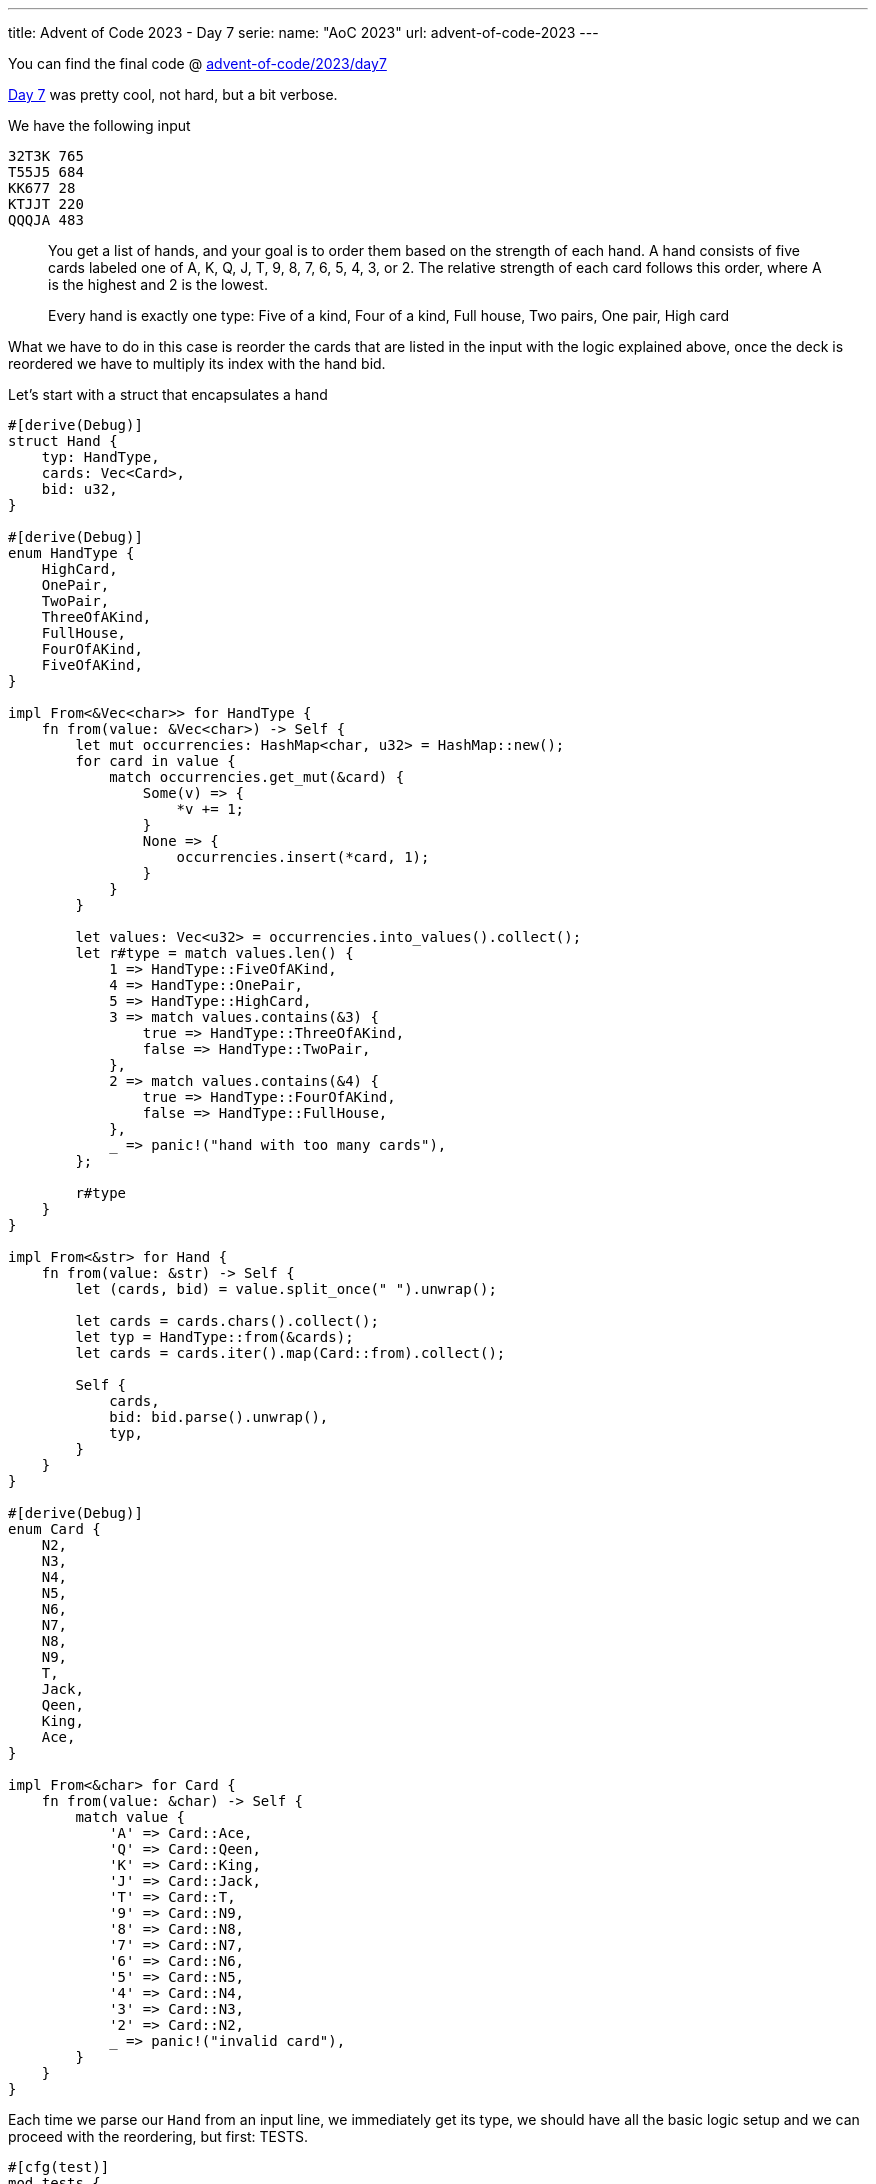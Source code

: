 ---
title: Advent of Code 2023 - Day 7
serie:
  name: "AoC 2023"
  url: advent-of-code-2023
---

You can find the final code @ https://github.com/mattrighetti/advent-of-code/tree/master/2023/day7[advent-of-code/2023/day7]

https://adventofcode.com/2023/day/7[Day 7] was pretty cool, not hard, but
a bit verbose.

We have the following input

```input
32T3K 765
T55J5 684
KK677 28
KTJJT 220
QQQJA 483
```

[quote]
--
You get a list of hands, and your goal is to order them based on the strength of
each hand. A hand consists of five cards labeled one of A, K, Q, J, T, 9, 8, 7,
6, 5, 4, 3, or 2. The relative strength of each card follows this order,
where A is the highest and 2 is the lowest.

Every hand is exactly one type: Five of a kind, Four of a kind, Full house, Two pairs, One pair, High card
--

What we have to do in this case is reorder the cards that are listed in the
input with the logic explained above, once the deck is reordered we have to
multiply its index with the hand bid.

Let's start with a struct that encapsulates a hand

```rust
#[derive(Debug)]
struct Hand {
    typ: HandType,
    cards: Vec<Card>,
    bid: u32,
}

#[derive(Debug)]
enum HandType {
    HighCard,
    OnePair,
    TwoPair,
    ThreeOfAKind,
    FullHouse,
    FourOfAKind,
    FiveOfAKind,
}

impl From<&Vec<char>> for HandType {
    fn from(value: &Vec<char>) -> Self {
        let mut occurrencies: HashMap<char, u32> = HashMap::new();
        for card in value {
            match occurrencies.get_mut(&card) {
                Some(v) => {
                    *v += 1;
                }
                None => {
                    occurrencies.insert(*card, 1);
                }
            }
        }

        let values: Vec<u32> = occurrencies.into_values().collect();
        let r#type = match values.len() {
            1 => HandType::FiveOfAKind,
            4 => HandType::OnePair,
            5 => HandType::HighCard,
            3 => match values.contains(&3) {
                true => HandType::ThreeOfAKind,
                false => HandType::TwoPair,
            },
            2 => match values.contains(&4) {
                true => HandType::FourOfAKind,
                false => HandType::FullHouse,
            },
            _ => panic!("hand with too many cards"),
        };

        r#type
    }
}

impl From<&str> for Hand {
    fn from(value: &str) -> Self {
        let (cards, bid) = value.split_once(" ").unwrap();

        let cards = cards.chars().collect();
        let typ = HandType::from(&cards);
        let cards = cards.iter().map(Card::from).collect();

        Self {
            cards,
            bid: bid.parse().unwrap(),
            typ,
        }
    }
}

#[derive(Debug)]
enum Card {
    N2,
    N3,
    N4,
    N5,
    N6,
    N7,
    N8,
    N9,
    T,
    Jack,
    Qeen,
    King,
    Ace,
}

impl From<&char> for Card {
    fn from(value: &char) -> Self {
        match value {
            'A' => Card::Ace,
            'Q' => Card::Qeen,
            'K' => Card::King,
            'J' => Card::Jack,
            'T' => Card::T,
            '9' => Card::N9,
            '8' => Card::N8,
            '7' => Card::N7,
            '6' => Card::N6,
            '5' => Card::N5,
            '4' => Card::N4,
            '3' => Card::N3,
            '2' => Card::N2,
            _ => panic!("invalid card"),
        }
    }
}
```

Each time we parse our `Hand` from an input line, we immediately get its type,
we should have all the basic logic setup and we can proceed with the
reordering, but first: TESTS.

```rust
#[cfg(test)]
mod tests {
    use super::*;

    #[test]
    fn test_handtype_from() {
        assert_eq!(
            HandType::FiveOfAKind,
            HandType::from(&vec!['A', 'A', 'A', 'A', 'A'])
        );
        assert_eq!(
            HandType::FourOfAKind,
            HandType::from(&vec!['A', 'Q', 'Q', 'Q', 'Q'])
        );
        assert_eq!(
            HandType::FullHouse,
            HandType::from(&vec!['A', 'A', 'J', 'J', 'J'])
        );
        assert_eq!(
            HandType::TwoPair,
            HandType::from(&vec!['A', 'A', 'K', 'K', 'Q'])
        );
        assert_eq!(
            HandType::OnePair,
            HandType::from(&vec!['A', 'T', 'A', 'K', 'Q'])
        );
        assert_eq!(
            HandType::HighCard,
            HandType::from(&vec!['A', 'T', 'Q', 'J', 'K'])
        );
    }

    #[test]
    fn test_hand_from() {
        assert_eq!(
            Hand::new(vec!['A', 'Q', 'J', 'K', 'T'], 10, HandType::HighCard),
            Hand::from("AQJKT 10")
        );
        assert_eq!(
            Hand::new(vec!['A', 'A', 'K', 'K', 'T'], 35, HandType::TwoPair),
            Hand::from("AAKKT 35")
        );
    }
}
```

Everything seems to be fine, let's move on with the ordering logic. You may
argue that all those enums are useless, or that you could have solved this
problem without them. I've used enums for a cool feature that Rust gives us for
free in this case: ordering!

Turns out that we can `#[derive]` ordering without writing a single line of
code, but how exactly does Rust decide which value comes first and which value
comes next? That is on us! Values are ordered exactly the way they are defined.

If you take a look at the `Card` enum type, Rust will give automatically derive
that `N2 < N3 < N4` and so on, how cool is that? Let's derive more stuff in our enums.

```rust
// ordering is also derived for this struct, it will sort first by
// `typ` and then by `cards` and then by `bid`
#[derive(Debug, PartialEq, Eq, PartialOrd, Ord)]
struct Hand {
    typ: HandType,
    cards: Vec<Card>,
    bid: u32,
}

#[derive(Debug, PartialEq, Eq, PartialOrd, Ord)]
enum HandType {
    ...
}

#[derive(Debug, PartialEq, Eq, PartialOrd, Ord)]
enum Card {
    ...
}
```

Quick proof

```rust
#[cfg(test)]
mod tests {
    use super::*;
    #[test]
    fn test_card_ord() {
        let mut rnd = vec![
            Card::Ace,
            Card::Qeen,
            Card::King,
            Card::Jack,
            Card::T,
            Card::N6,
            Card::N9,
        ];

        rnd.sort();

        assert_eq!(
            vec![
                Card::N6,
                Card::N9,
                Card::T,
                Card::Jack,
                Card::Qeen,
                Card::King,
                Card::Ace,
            ],
            rnd
        );
    }
}
```

I just discovered this to be honest, that's super cool, imagine writing all the
ordering logic for all those types and cards?! No thanks.

Let's sketch part 1 solution, which is trivial at this point

```rust
fn part1(input: &str) -> io::Result<u32> {
    let mut hands: Vec<Hand> = input.lines().map(Hand::from).collect();
    hands.sort();

    let sum = hands
        .into_iter()
        .enumerate()
        .map(|(i, card)| card.bid * (i as u32 + 1))
        .sum();

    Ok(sum)
}

#[cfg(test)]
mod tests {
    use super::*;

    #[test]
    fn test_part1() {
        assert_eq!(
            6440,
            part1("32T3K 765\nT55J5 684\nKK677 28\nKTJJT 220\nQQQJA 483").unwrap()
        )
    }
}
```

Success! Curious about part 2?

Part 2 tells us that we can now use the `Jack` card as a jolly and change it to
whichever card is needed to make the hand the strogest possible. When we need to
order by cards though we should consider `J` as the weakest card, so `J < N2 <
N3` etc.

Since we relied on `#[derive]` for ordering, I'll need to edit the position of
`J` in `Card` and break `part1` solution. I'll also need to edit the logic with
which I calculate which hand `typ` we have.

```rust
#[derive(Debug, PartialEq, Eq, PartialOrd, Ord)]
enum Card {
    Jack,
    N2,
    N3,
    N4,
    N5,
    N6,
    N7,
    N8,
    N9,
    T,
    Qeen,
    King,
    Ace,
}

impl From<&Vec<char>> for HandType {
    fn from(value: &Vec<char>) -> Self {
        let mut occurrencies: HashMap<char, u32> = HashMap::new();
        for card in value {
            match occurrencies.get_mut(&card) {
                Some(v) => {
                    *v += 1;
                }
                None => {
                    occurrencies.insert(*card, 1);
                }
            }
        }

        // remove all ocurrencies of J
        if let Some(js) = occurrencies.remove(&'J') {
            if js == 5 {
                occurrencies.insert('A', 5);
            } else {
                // Find the key with the max value, that is going the one to
                // increase so that we'll have a more powerful hand
                let (max_key, max_value) =
                    occurrencies.iter().max_by_key(|&(_, value)| value).unwrap();
                occurrencies.insert(*max_key, max_value + js);
            }
        }

        // same as before
        let values: Vec<u32> = occurrencies.into_values().collect();
        let r#type = match values.len() {
            1 => HandType::FiveOfAKind,
            4 => HandType::OnePair,
            5 => HandType::HighCard,
            3 => match values.contains(&3) {
                true => HandType::ThreeOfAKind,
                false => HandType::TwoPair,
            },
            2 => match values.contains(&4) {
                true => HandType::FourOfAKind,
                false => HandType::FullHouse,
            },
            _ => panic!("hand with too many cards"),
        };

        r#type
    }
}
```

That's all we need to do to get the correct answer for part 2, which is indeed identical to `fn part1()`.

```rust
fn part2(input: &str) -> io::Result<u32> {
    let mut hands: Vec<Hand> = input.lines().map(Hand::from).collect();
    hands.sort();
    let sum = hands
        .into_iter()
        .enumerate()
        .map(|(i, card)| card.bid * (i as u32 + 1))
        .sum();

    Ok(sum)
}
```

There we go, we have the correct solution for the last part of day 7. The
`#[derive(PartialOrd, Ord)]` was quite nice to learn, still, today's problem was
quite verbose! As we move on I might skip some solutions here as they take just
too much space, but you'll find all the solution on my GitHub :)
